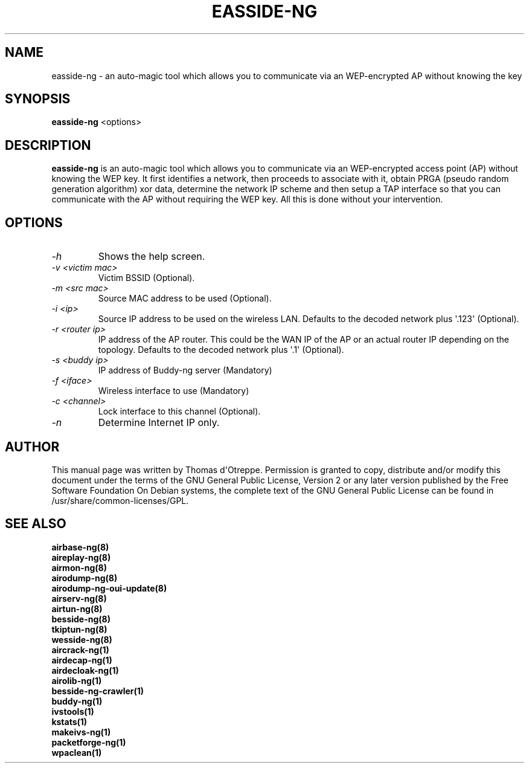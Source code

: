 .TH EASSIDE-NG 8 "February 2016" "Version 1.2-rc4"

.SH NAME
easside-ng - an auto-magic tool which allows you to communicate via an WEP-encrypted AP without knowing the key
.SH SYNOPSIS
.B easside-ng
<options>
.SH DESCRIPTION
.BI easside-ng
is an auto-magic tool which allows you to communicate via an WEP-encrypted access point (AP) without knowing the WEP key. It first identifies a network, then proceeds to associate with it, obtain PRGA (pseudo random generation algorithm) xor data, determine the network IP scheme and then setup a TAP interface so that you can communicate with the AP without requiring the WEP key. All this is done without your intervention.
.SH OPTIONS
.PP
.TP
.I -h
Shows the help screen.
.TP
.I -v <victim mac>
Victim BSSID (Optional).
.TP
.I -m <src mac>
Source MAC address to be used (Optional).
.TP
.I -i <ip>
Source IP address to be used on the wireless LAN. Defaults to the decoded network plus \(aq.123\(aq (Optional).
.TP
.I -r <router ip>
IP address of the AP router. This could be the WAN IP of the AP or an actual router IP depending on the topology. Defaults to the decoded network plus \(aq.1\(aq (Optional).
.TP
.I -s <buddy ip>
IP address of Buddy-ng server (Mandatory)
.TP
.I -f <iface>
Wireless interface to use (Mandatory)
.TP
.I -c <channel>
Lock interface to this channel (Optional).
.TP
.I -n
Determine Internet IP only.
.SH AUTHOR
This manual page was written by Thomas d\(aqOtreppe.
Permission is granted to copy, distribute and/or modify this document under the terms of the GNU General Public License, Version 2 or any later version published by the Free Software Foundation
On Debian systems, the complete text of the GNU General Public License can be found in /usr/share/common-licenses/GPL.
.SH SEE ALSO
.br
.B airbase-ng(8)
.br
.B aireplay-ng(8)
.br
.B airmon-ng(8)
.br
.B airodump-ng(8)
.br
.B airodump-ng-oui-update(8)
.br
.B airserv-ng(8)
.br
.B airtun-ng(8)
.br
.B besside-ng(8)
.br
.B tkiptun-ng(8)
.br
.B wesside-ng(8)
.br
.B aircrack-ng(1)
.br
.B airdecap-ng(1)
.br
.B airdecloak-ng(1)
.br
.B airolib-ng(1)
.br
.B besside-ng-crawler(1)
.br
.B buddy-ng(1)
.br
.B ivstools(1)
.br
.B kstats(1)
.br
.B makeivs-ng(1)
.br
.B packetforge-ng(1)
.br
.B wpaclean(1)

